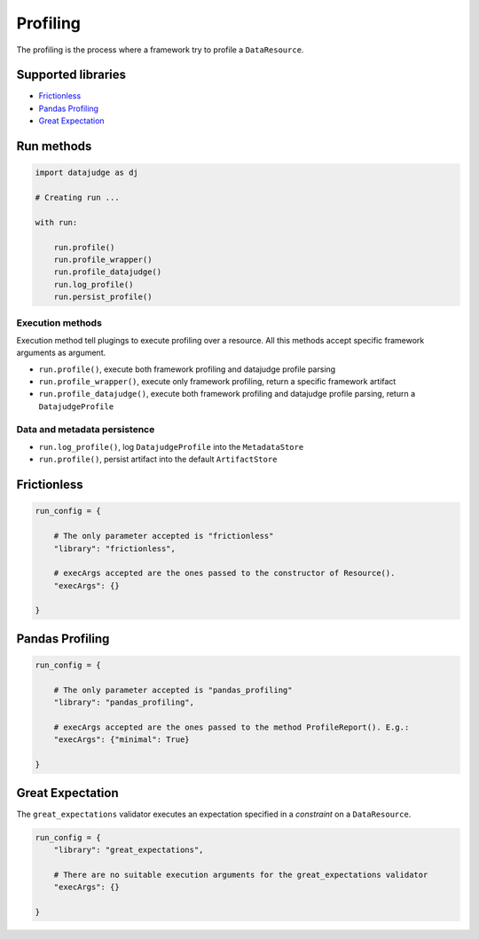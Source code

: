 
Profiling
=========

The profiling is the process where a framework try to profile a ``DataResource``.

Supported libraries
-------------------

* `Frictionless`_
* `Pandas Profiling`_
* `Great Expectation`_


Run methods
-----------

.. code-block:: python

   import datajudge as dj

   # Creating run ...

   with run:

       run.profile()
       run.profile_wrapper()
       run.profile_datajudge()
       run.log_profile()
       run.persist_profile()

Execution methods
^^^^^^^^^^^^^^^^^

Execution method tell plugings to execute profiling over a resource. All this methods accept specific framework arguments as argument.

* ``run.profile()``, execute both framework profiling and datajudge profile parsing
* ``run.profile_wrapper()``, execute only framework profiling, return a specific framework artifact
* ``run.profile_datajudge()``, execute both framework profiling and datajudge profile parsing, return a ``DatajudgeProfile``

Data and metadata persistence
^^^^^^^^^^^^^^^^^^^^^^^^^^^^^

* ``run.log_profile()``, log ``DatajudgeProfile`` into the ``MetadataStore``
* ``run.profile()``, persist artifact into the default ``ArtifactStore``


Frictionless
------------

.. code-block:: python

   run_config = {

       # The only parameter accepted is "frictionless"
       "library": "frictionless",

       # execArgs accepted are the ones passed to the constructor of Resource().
       "execArgs": {}

   }


Pandas Profiling
----------------

.. code-block:: python

   run_config = {

       # The only parameter accepted is "pandas_profiling"
       "library": "pandas_profiling",

       # execArgs accepted are the ones passed to the method ProfileReport(). E.g.:
       "execArgs": {"minimal": True}

   }


Great Expectation
-----------------

The ``great_expectations`` validator executes an expectation specified in a *constraint* on a ``DataResource``.

.. code-block:: python

   run_config = {
       "library": "great_expectations",

       # There are no suitable execution arguments for the great_expectations validator
       "execArgs": {}

   }
